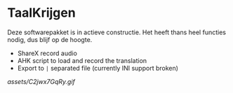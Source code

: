 * TaalKrijgen

Deze softwarepakket is in actieve constructie. Het heeft thans heel functies nodig, dus blijf op de hoogte.

- ShareX record audio
- AHK script to load and record the translation
- Export to ~|~ separated file (currently INI support broken)

[[assets/C2jwx7GqRy.gif]]
